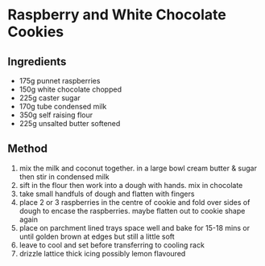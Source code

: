 * Raspberry and White Chocolate Cookies

** Ingredients

- 175g punnet raspberries
- 150g white chocolate chopped
- 225g caster sugar
- 170g tube condensed milk
- 350g self raising flour
- 225g unsalted butter softened

** Method

1. mix the milk and coconut together. in a large bowl cream butter &
   sugar then stir in condensed milk
2. sift in the flour then work into a dough with hands. mix in chocolate
3. take small handfuls of dough and flatten with fingers
4. place 2 or 3 raspberries in the centre of cookie and fold over sides
   of dough to encase the raspberries. maybe flatten out to cookie shape
   again
5. place on parchment lined trays space well and bake for 15-18 mins or
   until golden brown at edges but still a little soft
6. leave to cool and set before transferring to cooling rack
7. drizzle lattice thick icing possibly lemon flavoured
